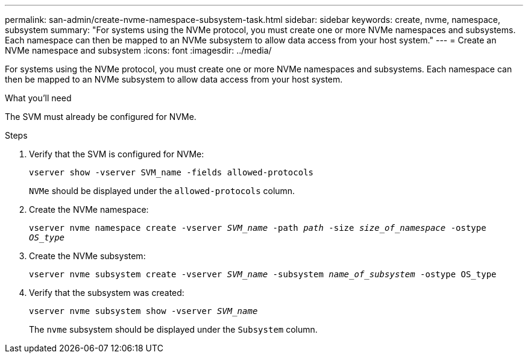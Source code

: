 ---
permalink: san-admin/create-nvme-namespace-subsystem-task.html
sidebar: sidebar
keywords: create, nvme, namespace, subsystem
summary: "For systems using the NVMe protocol, you must create one or more NVMe namespaces and subsystems. Each namespace can then be mapped to an NVMe subsystem to allow data access from your host system."
---
= Create an NVMe namespace and subsystem
:icons: font
:imagesdir: ../media/

[.lead]
For systems using the NVMe protocol, you must create one or more NVMe namespaces and subsystems. Each namespace can then be mapped to an NVMe subsystem to allow data access from your host system.

.What you'll need

The SVM must already be configured for NVMe.

.Steps

. Verify that the SVM is configured for NVMe:
+
`vserver show -vserver SVM_name -fields allowed-protocols`
+
`NVMe` should be displayed under the `allowed-protocols` column.

. Create the NVMe namespace:
+
`vserver nvme namespace create -vserver _SVM_name_ -path _path_ -size _size_of_namespace_ -ostype _OS_type_`
. Create the NVMe subsystem:
+
`vserver nvme subsystem create -vserver _SVM_name_ -subsystem _name_of_subsystem_ -ostype OS_type`
. Verify that the subsystem was created:
+
`vserver nvme subsystem show -vserver _SVM_name_`
+
The `nvme` subsystem should be displayed under the `Subsystem` column.

